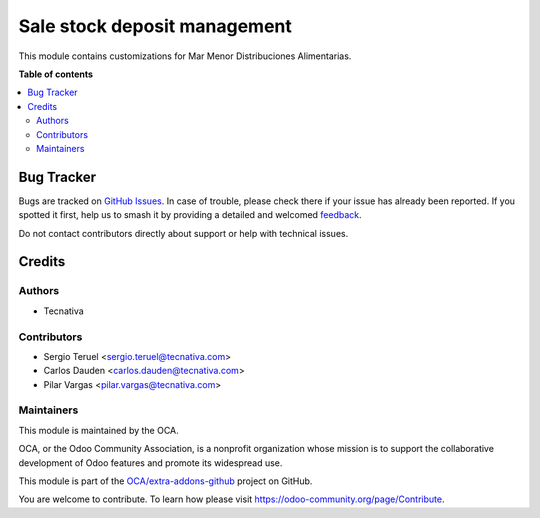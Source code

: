 =============================
Sale stock deposit management
=============================

.. 
   !!!!!!!!!!!!!!!!!!!!!!!!!!!!!!!!!!!!!!!!!!!!!!!!!!!!
   !! This file is generated by oca-gen-addon-readme !!
   !! changes will be overwritten.                   !!
   !!!!!!!!!!!!!!!!!!!!!!!!!!!!!!!!!!!!!!!!!!!!!!!!!!!!
   !! source digest: sha256:889458ac4c90b97eaf9e0c3f331956e17bf53181ce1356fdb1cf359ef042b8cd
   !!!!!!!!!!!!!!!!!!!!!!!!!!!!!!!!!!!!!!!!!!!!!!!!!!!!

.. |badge1| image:: https://img.shields.io/badge/maturity-Beta-yellow.png
    :target: https://odoo-community.org/page/development-status
    :alt: Beta
.. |badge2| image:: https://img.shields.io/badge/licence-AGPL--3-blue.png
    :target: http://www.gnu.org/licenses/agpl-3.0-standalone.html
    :alt: License: AGPL-3
.. |badge3| image:: https://img.shields.io/badge/github-OCA%2Fextra--addons--github-lightgray.png?logo=github
    :target: https://github.com/OCA/extra-addons-github/tree/16.0/sale_stock_deposit_mgmt
    :alt: OCA/extra-addons-github
.. |badge4| image:: https://img.shields.io/badge/weblate-Translate%20me-F47D42.png
    :target: https://translation.odoo-community.org/projects/extra-addons-github-16-0/extra-addons-github-16-0-sale_stock_deposit_mgmt
    :alt: Translate me on Weblate
.. |badge5| image:: https://img.shields.io/badge/runboat-Try%20me-875A7B.png
    :target: https://runboat.odoo-community.org/webui/builds.html?repo=OCA/extra-addons-github&target_branch=16.0
    :alt: Try me on Runboat

|badge1| |badge2| |badge3| |badge4| |badge5|

This module contains customizations for Mar Menor Distribuciones Alimentarias.

**Table of contents**

.. contents::
   :local:

Bug Tracker
===========

Bugs are tracked on `GitHub Issues <https://github.com/OCA/extra-addons-github/issues>`_.
In case of trouble, please check there if your issue has already been reported.
If you spotted it first, help us to smash it by providing a detailed and welcomed
`feedback <https://github.com/OCA/extra-addons-github/issues/new?body=module:%20sale_stock_deposit_mgmt%0Aversion:%2016.0%0A%0A**Steps%20to%20reproduce**%0A-%20...%0A%0A**Current%20behavior**%0A%0A**Expected%20behavior**>`_.

Do not contact contributors directly about support or help with technical issues.

Credits
=======

Authors
~~~~~~~

* Tecnativa

Contributors
~~~~~~~~~~~~

* Sergio Teruel <sergio.teruel@tecnativa.com>
* Carlos Dauden <carlos.dauden@tecnativa.com>
* Pilar Vargas <pilar.vargas@tecnativa.com>

Maintainers
~~~~~~~~~~~

This module is maintained by the OCA.

.. image:: https://odoo-community.org/logo.png
   :alt: Odoo Community Association
   :target: https://odoo-community.org

OCA, or the Odoo Community Association, is a nonprofit organization whose
mission is to support the collaborative development of Odoo features and
promote its widespread use.

This module is part of the `OCA/extra-addons-github <https://github.com/OCA/extra-addons-github/tree/16.0/sale_stock_deposit_mgmt>`_ project on GitHub.

You are welcome to contribute. To learn how please visit https://odoo-community.org/page/Contribute.
